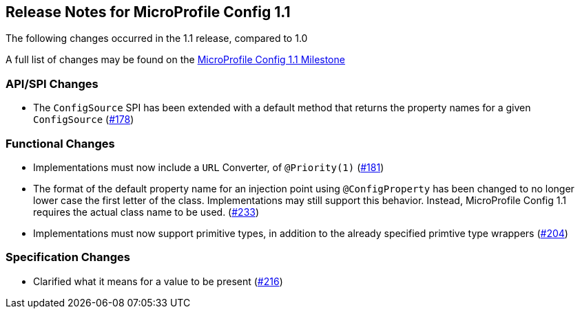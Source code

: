 //
// Copyright (c) 2016-2017 Contributors to the Eclipse Foundation
//
// See the NOTICE file(s) distributed with this work for additional
// information regarding copyright ownership.
//
// Licensed under the Apache License, Version 2.0 (the "License");
// You may not use this file except in compliance with the License.
// You may obtain a copy of the License at
//
//    http://www.apache.org/licenses/LICENSE-2.0
//
// Unless required by applicable law or agreed to in writing, software
// distributed under the License is distributed on an "AS IS" BASIS,
// WITHOUT WARRANTIES OR CONDITIONS OF ANY KIND, either express or implied.
// See the License for the specific language governing permissions and
// limitations under the License.
// Contributors:
// John D. Ament

[[release_notes_11]]
== Release Notes for MicroProfile Config 1.1

The following changes occurred in the 1.1 release, compared to 1.0

A full list of changes may be found on the link:https://github.com/eclipse/microprofile-config/milestone/2?closed=1[MicroProfile Config 1.1 Milestone]

=== API/SPI Changes

- The `ConfigSource` SPI has been extended with a default method that returns the property names for a given `ConfigSource`  (link:https://github.com/eclipse/microprofile-config/issues/178[#178])

=== Functional Changes

- Implementations must now include a `URL` Converter, of `@Priority(1)` (link:https://github.com/eclipse/microprofile-config/issues/181[#181])
- The format of the default property name for an injection point using `@ConfigProperty` has been changed to no longer lower case the first letter of the class.  Implementations may still support this behavior.  Instead, MicroProfile Config 1.1 requires the actual class name to be used. (link:https://github.com/eclipse/microprofile-config/issues/233[#233])
- Implementations must now support primitive types, in addition to the already specified primtive type wrappers (link:https://github.com/eclipse/microprofile-config/issues/204[#204])

=== Specification Changes

- Clarified what it means for a value to be present (link:https://github.com/eclipse/microprofile-config/issues/216[#216])
